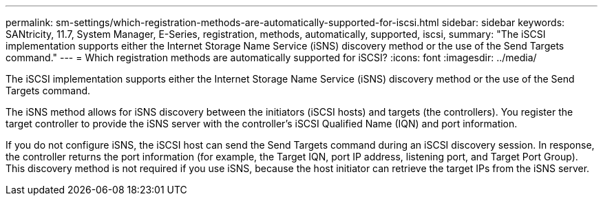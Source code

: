 ---
permalink: sm-settings/which-registration-methods-are-automatically-supported-for-iscsi.html
sidebar: sidebar
keywords: SANtricity, 11.7, System Manager, E-Series, registration, methods,  automatically, supported, iscsi,
summary: "The iSCSI implementation supports either the Internet Storage Name Service (iSNS) discovery method or the use of the Send Targets command."
---
= Which registration methods are automatically supported for iSCSI?
:icons: font
:imagesdir: ../media/

[.lead]
The iSCSI implementation supports either the Internet Storage Name Service (iSNS) discovery method or the use of the Send Targets command.

The iSNS method allows for iSNS discovery between the initiators (iSCSI hosts) and targets (the controllers). You register the target controller to provide the iSNS server with the controller's iSCSI Qualified Name (IQN) and port information.

If you do not configure iSNS, the iSCSI host can send the Send Targets command during an iSCSI discovery session. In response, the controller returns the port information (for example, the Target IQN, port IP address, listening port, and Target Port Group). This discovery method is not required if you use iSNS, because the host initiator can retrieve the target IPs from the iSNS server.
